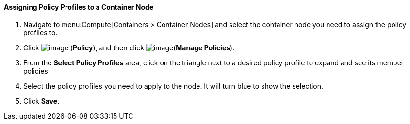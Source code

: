 ==== Assigning Policy Profiles to a Container Node

. Navigate to menu:Compute[Containers > Container Nodes] and select the container node you need to assign the policy profiles to.

. Click image:../images/1941.png[image] (*Policy*), and then click image:../images/1851.png[image](*Manage Policies*).

. From the *Select Policy Profiles* area, click on the triangle next to a desired policy profile to expand and see its member policies.

. Select the policy profiles you need to apply to the node. It will turn blue to show the selection.

. Click *Save*.

